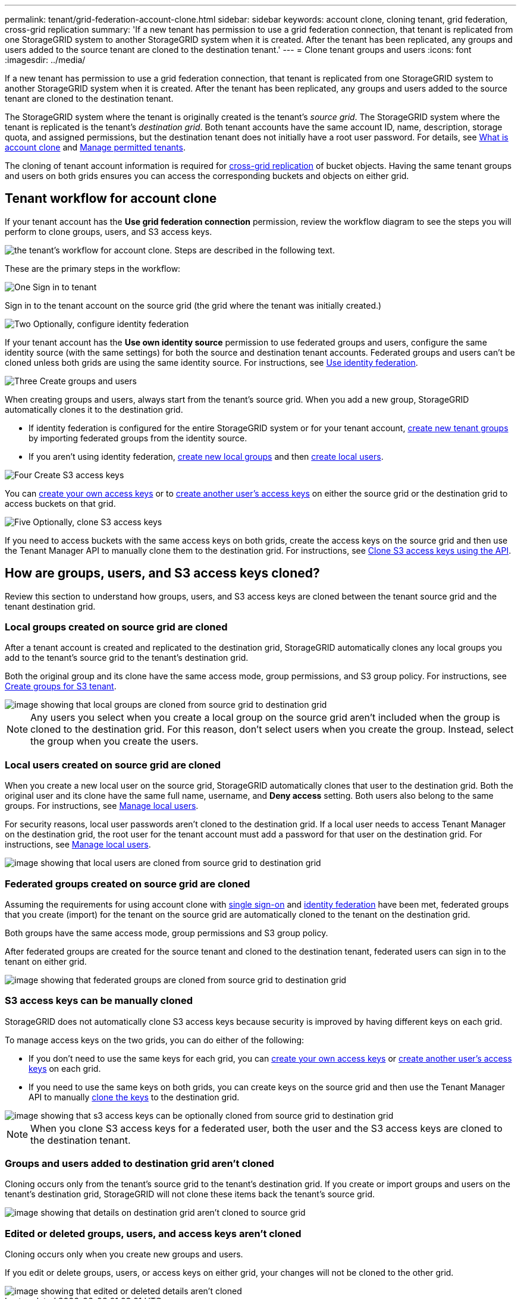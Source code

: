 ---
permalink: tenant/grid-federation-account-clone.html
sidebar: sidebar
keywords: account clone, cloning tenant, grid federation, cross-grid replication
summary: 'If a new tenant has permission to use a grid federation connection, that tenant is replicated from one StorageGRID system to another StorageGRID system when it is created. After the tenant has been replicated, any groups and users added to the source tenant are cloned to the destination tenant.'
---
= Clone tenant groups and users
:icons: font
:imagesdir: ../media/

[.lead]
If a new tenant has permission to use a grid federation connection, that tenant is replicated from one StorageGRID system to another StorageGRID system when it is created. After the tenant has been replicated, any groups and users added to the source tenant are cloned to the destination tenant. 

The StorageGRID system where the tenant is originally created is the tenant's _source grid_. The StorageGRID system where the tenant is replicated is the tenant's _destination grid_. Both tenant accounts have the same account ID, name, description, storage quota, and assigned permissions, but the destination tenant does not initially have a root user password. For details, see link:../admin/grid-federation-what-is-account-clone.html[What is account clone] and link:../admin/grid-federation-manage-tenants.html[Manage permitted tenants]. 

The cloning of tenant account information is required for link:../admin/grid-federation-what-is-cross-grid-replication.html[cross-grid replication] of bucket objects. Having the same tenant groups and users on both grids ensures you can access the corresponding buckets and objects on either grid.

== Tenant workflow for account clone

If your tenant account has the *Use grid federation connection* permission, review the workflow diagram to see the steps you will perform to clone groups, users, and S3 access keys.

image::../media/grid-federation-account-clone-workflow-tm.png[the tenant's workflow for account clone. Steps are described in the following text.]

These are the primary steps in the workflow:

.image:https://raw.githubusercontent.com/NetAppDocs/common/main/media/number-1.png[One] Sign in to tenant

[role="quick-margin-para"]
Sign in to the tenant account on the source grid (the grid where the tenant was initially created.)

.image:https://raw.githubusercontent.com/NetAppDocs/common/main/media/number-2.png[Two] Optionally, configure identity federation

[role="quick-margin-para"]
If your tenant account has the *Use own identity source* permission to use federated groups and users, configure the same identity source (with the same settings) for both the source and destination tenant accounts. Federated groups and users can't be cloned unless both grids are using the same identity source. For instructions, see link:using-identity-federation.html[Use identity federation]. 

.image:https://raw.githubusercontent.com/NetAppDocs/common/main/media/number-3.png[Three] Create groups and users

[role="quick-margin-para"]
When creating groups and users, always start from the tenant's source grid. When you add a new group, StorageGRID automatically clones it to the destination grid.

[role="quick-margin-list"]
* If identity federation is configured for the entire StorageGRID system or for your tenant account, link:creating-groups-for-s3-tenant.html[create new tenant groups] by importing federated groups from the identity source.

[role="quick-margin-list"]
* If you aren't using identity federation,  link:creating-groups-for-s3-tenant.html[create new local groups] and then link:managing-local-users.html[create local users].

.image:https://raw.githubusercontent.com/NetAppDocs/common/main/media/number-4.png[Four] Create S3 access keys

[role="quick-margin-para"]
You can link:creating-your-own-s3-access-keys.html[create your own access keys] or to link:creating-another-users-s3-access-keys.html[create another user's access keys] on either the source grid or the destination grid to access buckets on that grid. 

.image:https://raw.githubusercontent.com/NetAppDocs/common/main/media/number-5.png[Five] Optionally, clone S3 access keys

[role="quick-margin-para"]
If you need to access buckets with the same access keys on both grids, create the access keys on the source grid and then use the Tenant Manager API to manually clone them to the destination grid. For instructions, see link:../tenant/grid-federation-clone-keys-with-api.html[Clone S3 access keys using the API].

== How are groups, users, and S3 access keys cloned?

Review this section to understand how groups, users, and S3 access keys are cloned between the tenant source grid and the tenant destination grid.

=== Local groups created on source grid are cloned

After a tenant account is created and replicated to the destination grid, StorageGRID automatically clones any local groups you add to the tenant's source grid to the tenant's destination grid.

Both the original group and its clone have the same access mode, group permissions, and S3 group policy. For instructions, see link:creating-groups-for-s3-tenant.html[Create groups for S3 tenant].

image::../media/grid-federation-account-clone.png[image showing that local groups are cloned from source grid to destination grid]

NOTE: Any users you select when you create a local group on the source grid aren't included when the group is cloned to the destination grid. For this reason, don't select users when you create the group. Instead, select the group when you create the users.

=== Local users created on source grid are cloned

When you create a new local user on the source grid, StorageGRID automatically clones that user to the destination grid. Both the original user and its clone have the same full name, username, and *Deny access* setting. Both users also belong to the same groups. For instructions, see link:managing-local-users.html[Manage local users].

For security reasons, local user passwords aren't cloned to the destination grid. If a local user needs to access Tenant Manager on the destination grid, the root user for the tenant account must add a password for that user on the destination grid. For instructions, see link:managing-local-users.html[Manage local users].

image::../media/grid-federation-local-user-clone.png[image showing that local users are cloned from source grid to destination grid]

=== Federated groups created on source grid are cloned

Assuming the requirements for using account clone with link:../admin/grid-federation-what-is-account-clone.html#account-clone-sso[single sign-on] and link:../admin/grid-federation-what-is-account-clone.html#account-clone-identity-federation[identity federation] have been met, federated groups that you create (import) for the tenant on the source grid are automatically cloned to the tenant on the destination grid. 

Both groups have the same access mode, group permissions and S3 group policy.

After federated groups are created for the source tenant and cloned to the destination tenant, federated users can sign in to the tenant on either grid.

image::../media/grid-federation-federated-group-clone.png[image showing that federated groups are cloned from source grid to destination grid]

=== S3 access keys can be manually cloned

StorageGRID does not automatically clone S3 access keys because security is improved by having different keys on each grid. 

To manage access keys on the two grids, you can do either of the following:

* If you don't need to use the same keys for each grid, you can link:creating-your-own-s3-access-keys.html[create your own access keys] or link:creating-another-users-s3-access-keys.html[create another user's access keys] on each grid.

* If you need to use the same keys on both grids, you can create keys on the source grid and then use the Tenant Manager API to manually link:../tenant/grid-federation-clone-keys-with-api.html[clone the keys] to the destination grid.

image::../media/grid-federation-s3-access-key.png[image showing that s3 access keys can be optionally cloned from source grid to destination grid]

NOTE: When you clone S3 access keys for a federated user, both the user and the S3 access keys are cloned to the destination tenant.

=== Groups and users added to destination grid aren't cloned

Cloning occurs only from the tenant's source grid to the tenant's destination grid. If you create or import groups and users on the tenant's destination grid, StorageGRID will not clone these items back the tenant's source grid. 

image::../media/grid-federation-account-not-cloned.png[image showing that details on destination grid aren't cloned to source grid]

=== Edited or deleted groups, users, and access keys aren't cloned

Cloning occurs only when you create new groups and users.

If you edit or delete groups, users, or access keys on either grid, your changes will not be cloned to the other grid. 

image::../media/grid-federation-account-clone-edit-delete.png[image showing that edited or deleted details aren't cloned]


